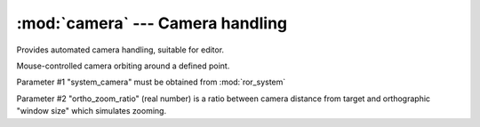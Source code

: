 :mod:`camera` --- Camera handling
=================================

.. module:: camera
   :synopsis: Camera handling

.. moduleauthor:: Petr Ohlidal <_myname_@_mysurname_.cz>

Provides automated camera handling, suitable for editor.

.. class:: CameraOrbitController(system_camera, ortho_zoom_ratio)

   Mouse-controlled camera orbiting around a defined point.
   
   Parameter #1 "system_camera" must be obtained from :mod:`ror_system`
   
   Parameter #2 "ortho_zoom_ratio" (real number) is a ratio between camera 
   distance from target and orthographic "window size" which simulates zooming.
   
   .. method:: update_ortho_zoom()
      
      Re-calculates and updates orthographic "zoom" (virtual window size)
      
   .. method:: inject_mouse_move(do_orbit, x_rel, y_rel, wheel_rel)
   
      Param #1 "do_orbit": True to interpret mouse motion as camera movement.
      
      Param #2 "x_rel": Number: mouse X movement since last update.
      
      Param #3 "y_rel": Number: mouse Y movement since last update.
      
      Param #4 "wheel_rel": Number: mouse wheel movement since last update.